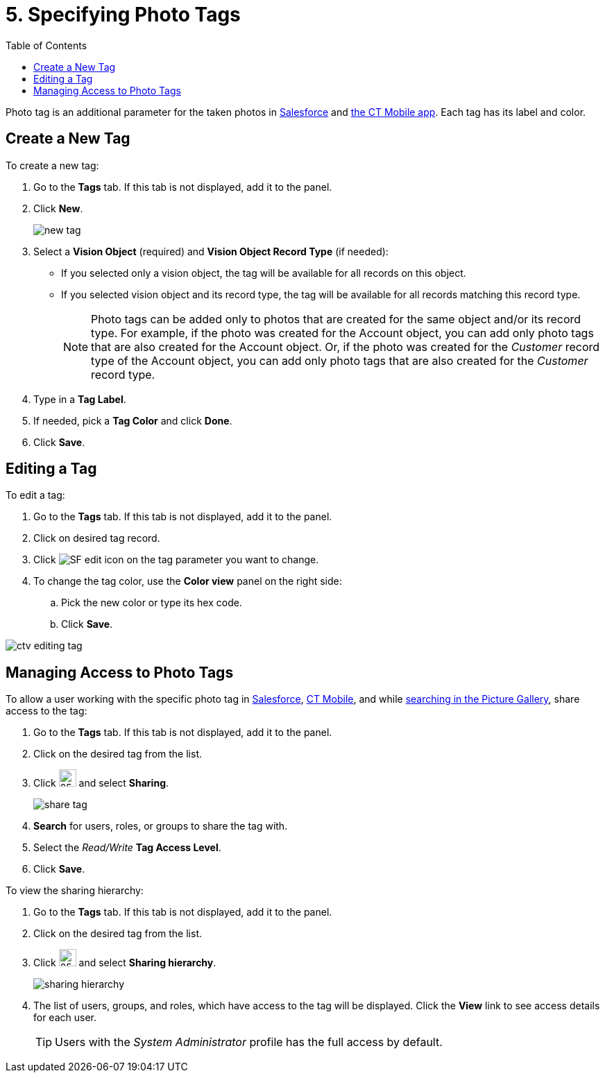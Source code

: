 = 5. Specifying Photo Tags
:toc:

Photo tag is an additional parameter for the taken photos in xref:admin-guide/working-with-ct-vision-lite-in-salesforce-2-9.adoc[Salesforce] and xref:admin-guide/working-with-ct-vision-lite-in-the-ct-mobile-app-2-9.adoc#h2_491461789[the CT Mobile app]. Each tag has its label and color.

[[h2_1953806123]]
== Create a New Tag

To create a new tag:

. Go to the *Tags* tab. If this tab is not displayed, add it to the panel.
. Click *New*.
+
image:new_tag.png[]
. Select a *Vision Object* (required) and *Vision Object Record Type* (if needed):
* If you selected only a vision object, the tag will be available for all records on this object.
* If you selected vision object and its record type, the tag will be available for all records matching this record type.
+
[NOTE]
====
Photo tags can be added only to photos that are created for the same object and/or its record type. For example, if the photo was created for the [.object]#Account# object, you can add only photo tags that are also created for the [.object]#Account# object. Or, if the photo was created for the _Customer_ record type of the [.object]#Account# object, you can add only photo tags that are also created for the _Customer_ record type.
====
. Type in a *Tag Label*.
. If needed, pick a *Tag Color* and click *Done*.
. Click *Save*.

[[h2_1869476137]]
== Editing a Tag

To edit a tag:

. Go to the *Tags* tab. If this tab is not displayed, add it to the panel.
. Click on desired tag record.
. Click image:SF-edit-icon.png[] on the tag parameter you want to change.
. To change the tag color, use the *Color view* panel on the right side:
.. Pick the new color or type its hex code.
.. Click *Save*.

image::ctv-editing-tag.png[align="center"]

[[h2_117227442]]
== Managing Access to Photo Tags

To allow a user working with the specific photo tag in xref:admin-guide/working-with-ct-vision-lite-in-salesforce-2-9.adoc[Salesforce], xref:admin-guide/working-with-ct-vision-lite-in-the-ct-mobile-app-2-9.adoc[CT Mobile], and while xref:admin-guide/working-with-ct-vision-lite-in-salesforce-2-9.adoc#h3_717556108[searching in the Picture Gallery], share access to the tag:

. Go to the *Tags* tab. If this tab is not displayed, add it to the panel.
. Click on the desired tag from the list.
. Click image:dropdown-icon.png[25,25] and select *Sharing*.
+
image:share_tag.png[]
. *Search* for users, roles, or groups to share the tag with.
. Select the _Read/Write_ *Tag Access Level*.
. Click *Save*.

To view the sharing hierarchy:

. Go to the *Tags* tab. If this tab is not displayed, add it to the panel.
. Click on the desired tag from the list.
. Click image:dropdown-icon.png[25,25] and select *Sharing hierarchy*.
+
image:sharing_hierarchy.png[]
. The list of users, groups, and roles, which have access to the tag will be displayed. Click the *View* link to see access details for each user.
+
[TIP]
====
Users with the _System Administrator_ profile has the full access by default.
====
